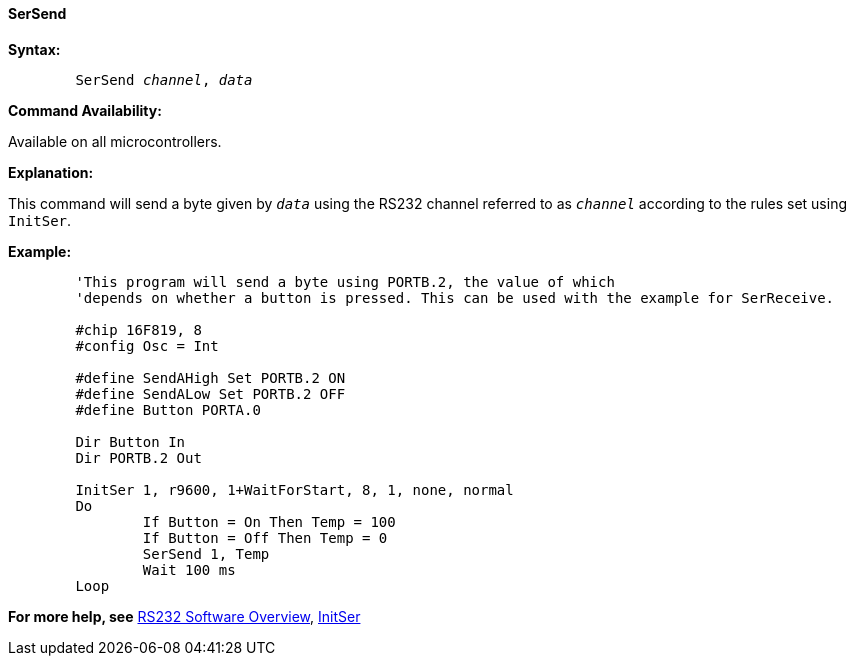 ==== SerSend

*Syntax:*
[subs="quotes"] 
----
	SerSend _channel_, _data_
----
*Command Availability:*

Available on all microcontrollers.

*Explanation:*

This command will send a byte given by `_data_` using the RS232 channel
referred to as `_channel_` according to the rules set using `InitSer`.

*Example:*
----
	'This program will send a byte using PORTB.2, the value of which
	'depends on whether a button is pressed. This can be used with the example for SerReceive.

	#chip 16F819, 8
	#config Osc = Int    

	#define SendAHigh Set PORTB.2 ON
	#define SendALow Set PORTB.2 OFF
	#define Button PORTA.0

	Dir Button In
	Dir PORTB.2 Out

	InitSer 1, r9600, 1+WaitForStart, 8, 1, none, normal
	Do
		If Button = On Then Temp = 100
		If Button = Off Then Temp = 0
		SerSend 1, Temp
		Wait 100 ms
	Loop
----
*For more help, see* <<_rs232_software_overview,RS232 Software Overview>>, 
<<_initser,InitSer>>